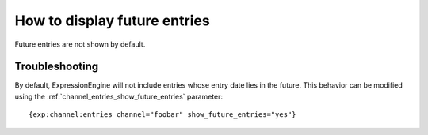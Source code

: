 .. # This source file is part of the open source project
   # ExpressionEngine User Guide (https://github.com/ExpressionEngine/ExpressionEngine-User-Guide)
   #
   # @link      https://expressionengine.com/
   # @copyright Copyright (c) 2003-2018, EllisLab, Inc. (https://ellislab.com)
   # @license   https://expressionengine.com/license Licensed under Apache License, Version 2.0

How to display future entries
=============================

Future entries are not shown by default.

Troubleshooting
---------------

By default, ExpressionEngine will not include entries whose entry date
lies in the future. This behavior can be modified using the
:ref:`channel_entries_show_future_entries` parameter::

	{exp:channel:entries channel="foobar" show_future_entries="yes"}
